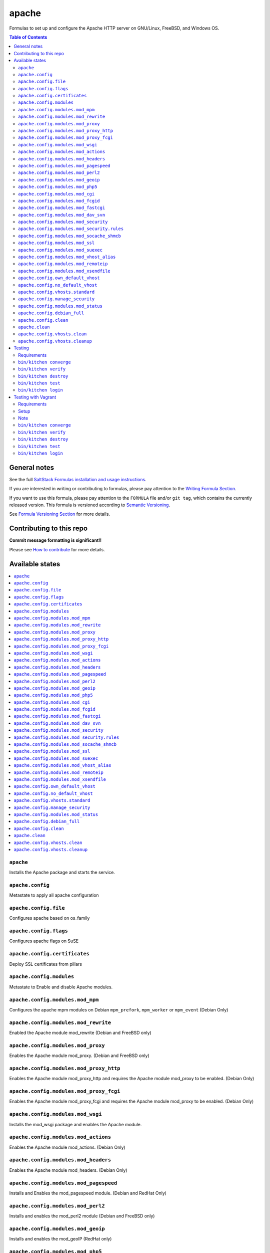apache
======

|img_travis| |img_sr|

.. |img_travis| image:: https://travis-ci.com/saltstack-formulas/apache-formula.svg?branch=master
   :alt: Travis CI Build Status
   :scale: 100%
   :target: https://travis-ci.com/saltstack-formulas/apache-formula
.. |img_sr| image:: https://img.shields.io/badge/%20%20%F0%9F%93%A6%F0%9F%9A%80-semantic--release-e10079.svg
   :alt: Semantic Release
   :scale: 100%
   :target: https://github.com/semantic-release/semantic-release

Formulas to set up and configure the Apache HTTP server on GNU/Linux, FreeBSD, and Windows OS.

.. contents:: **Table of Contents**

General notes
-------------

See the full `SaltStack Formulas installation and usage instructions
<https://docs.saltstack.com/en/latest/topics/development/conventions/formulas.html>`_.

If you are interested in writing or contributing to formulas, please pay attention to the `Writing Formula Section
<https://docs.saltstack.com/en/latest/topics/development/conventions/formulas.html#writing-formulas>`_.

If you want to use this formula, please pay attention to the ``FORMULA`` file and/or ``git tag``,
which contains the currently released version. This formula is versioned according to `Semantic Versioning <http://semver.org/>`_.

See `Formula Versioning Section <https://docs.saltstack.com/en/latest/topics/development/conventions/formulas.html#versioning>`_ for more details.

Contributing to this repo
-------------------------

**Commit message formatting is significant!!**

Please see `How to contribute <https://github.com/saltstack-formulas/.github/blob/master/CONTRIBUTING.rst>`_ for more details.

Available states
----------------

.. contents::
   :local:

``apache``
^^^^^^^^^^

Installs the Apache package and starts the service.

``apache.config``
^^^^^^^^^^^^^^^^^

Metastate to apply all apache configuration


``apache.config.file``
^^^^^^^^^^^^^^^^^^^^^^

Configures apache based on os_family

``apache.config.flags``
^^^^^^^^^^^^^^^^^^^^^^^

Configures apache flags on SuSE

``apache.config.certificates``
^^^^^^^^^^^^^^^^^^^^^^^^^^^^^^

Deploy SSL certificates from pillars

``apache.config.modules``
^^^^^^^^^^^^^^^^^^^^^^^^^

Metastate to Enable and disable Apache modules.

``apache.config.modules.mod_mpm``
^^^^^^^^^^^^^^^^^^^^^^^^^^^^^^^^^

Configures the apache mpm modules on Debian ``mpm_prefork``, ``mpm_worker`` or ``mpm_event`` (Debian Only)

``apache.config.modules.mod_rewrite``
^^^^^^^^^^^^^^^^^^^^^^^^^^^^^^^^^^^^^

Enabled the Apache module mod_rewrite (Debian and FreeBSD only)

``apache.config.modules.mod_proxy``
^^^^^^^^^^^^^^^^^^^^^^^^^^^^^^^^^^^

Enables the Apache module mod_proxy. (Debian and FreeBSD only)

``apache.config.modules.mod_proxy_http``
^^^^^^^^^^^^^^^^^^^^^^^^^^^^^^^^^^^^^^^^

Enables the Apache module mod_proxy_http and requires the Apache module mod_proxy to be enabled. (Debian Only)

``apache.config.modules.mod_proxy_fcgi``
^^^^^^^^^^^^^^^^^^^^^^^^^^^^^^^^^^^^^^^^

Enables the Apache module mod_proxy_fcgi and requires the Apache module mod_proxy to be enabled. (Debian Only)

``apache.config.modules.mod_wsgi``
^^^^^^^^^^^^^^^^^^^^^^^^^^^^^^^^^^

Installs the mod_wsgi package and enables the Apache module.

``apache.config.modules.mod_actions``
^^^^^^^^^^^^^^^^^^^^^^^^^^^^^^^^^^^^^

Enables the Apache module mod_actions. (Debian Only)

``apache.config.modules.mod_headers``
^^^^^^^^^^^^^^^^^^^^^^^^^^^^^^^^^^^^^

Enables the Apache module mod_headers. (Debian Only)

``apache.config.modules.mod_pagespeed``
^^^^^^^^^^^^^^^^^^^^^^^^^^^^^^^^^^^^^^^

Installs and Enables the mod_pagespeed module. (Debian and RedHat Only)

``apache.config.modules.mod_perl2``
^^^^^^^^^^^^^^^^^^^^^^^^^^^^^^^^^^^

Installs and enables the mod_perl2 module (Debian and FreeBSD only)

``apache.config.modules.mod_geoip``
^^^^^^^^^^^^^^^^^^^^^^^^^^^^^^^^^^^

Installs and enables the mod_geoIP (RedHat only)

``apache.config.modules.mod_php5``
^^^^^^^^^^^^^^^^^^^^^^^^^^^^^^^^^^

Installs and enables the mod_php5 module

``apache.config.modules.mod_cgi``
^^^^^^^^^^^^^^^^^^^^^^^^^^^^^^^^^

Enables mod_cgi. (FreeBSD only)

``apache.config.modules.mod_fcgid``
^^^^^^^^^^^^^^^^^^^^^^^^^^^^^^^^^^^

Installs and enables the mod_fcgid module (Debian only)

``apache.config.modules.mod_fastcgi``
^^^^^^^^^^^^^^^^^^^^^^^^^^^^^^^^^^^^^

Installs and enables the mod_fastcgi module

``apache.config.modules.mod_dav_svn``
^^^^^^^^^^^^^^^^^^^^^^^^^^^^^^^^^^^^^

Installs and enables the mod_dav_svn module (Debian only)

``apache.config.modules.mod_security``
^^^^^^^^^^^^^^^^^^^^^^^^^^^^^^^^^^^^^^

Installs an enables the `Apache mod_security2 WAF <http://modsecurity.org/>`_
using data from Pillar. (Debian and RedHat Only)

Allows you to install the basic Core Rules (CRS) and some basic configuration for mod_security2

``apache.config.modules.mod_security.rules``
^^^^^^^^^^^^^^^^^^^^^^^^^^^^^^^^^^^^^^^^^^^^

This state can create symlinks based on basic Core Rules package. (Debian only)
Or it can distribute a mod_security rule file and place it /etc/modsecurity/

``apache.config.modules.mod_socache_shmcb``
^^^^^^^^^^^^^^^^^^^^^^^^^^^^^^^^^^^^^^^^^^^

Enables mod_socache_shmcb. (FreeBSD only)

``apache.config.modules.mod_ssl``
^^^^^^^^^^^^^^^^^^^^^^^^^^^^^^^^^

Installs and enables the mod_ssl module (Debian, RedHat and FreeBSD only)

``apache.config.modules.mod_suexec``
^^^^^^^^^^^^^^^^^^^^^^^^^^^^^^^^^^^^

Enables mod_suexec. (FreeBSD only)

``apache.config.modules.mod_vhost_alias``
^^^^^^^^^^^^^^^^^^^^^^^^^^^^^^^^^^^^^^^^^

Enables the Apache module vhost_alias (Debian Only)

``apache.config.modules.mod_remoteip``
^^^^^^^^^^^^^^^^^^^^^^^^^^^^^^^^^^^^^^

Enables and configures the Apache module mod_remoteip using data from Pillar. (Debian Only)

``apache.config.modules.mod_xsendfile``
^^^^^^^^^^^^^^^^^^^^^^^^^^^^^^^^^^^^^^^

Installs and enables mod_xsendfile module. (Debian Only)

``apache.config.own_default_vhost``
^^^^^^^^^^^^^^^^^^^^^^^^^^^^^^^^^^^

Replace default vhost with own version. By default, it's 503 code. (Debian Only)

``apache.config.no_default_vhost``
^^^^^^^^^^^^^^^^^^^^^^^^^^^^^^^^^^

Remove the default vhost. (Debian Only)

``apache.config.vhosts.standard``
^^^^^^^^^^^^^^^^^^^^^^^^^^^^^^^^^

Configures Apache name-based virtual hosts and creates virtual host directories using data from Pillar.

Example Pillar:

.. code:: yaml

    apache:
      sites:
        example.com: # must be unique; used as an ID declaration in Salt; also passed to the template context as {{ id }}
          template_file: salt://apache/vhosts/standard.tmpl

When using the provided templates, one can use a space separated list
of interfaces to bind to. For example, to bind both IPv4 and IPv6:
	
.. code:: yaml

    apache:
      sites:
        example.com:
          interface: '1.2.3.4 [2001:abc:def:100::3]'
	  
``apache.config.manage_security``
^^^^^^^^^^^^^^^^^^^^^^^^^^^^^^^^^

Configures Apache's security.conf options by reassinging them using data from Pillar.

``apache.config.modules.mod_status``
^^^^^^^^^^^^^^^^^^^^^^^^^^^^^^^^^^^^

Configures Apache's server_status handler for localhost

``apache.config.debian_full``
^^^^^^^^^^^^^^^^^^^^^^^^^^^^^

Installs and configures Apache on Debian and Ubuntu systems.

``apache.config.clean``
^^^^^^^^^^^^^^^^^^^^^^^

Metastate to cleanup all apache configuration.


``apache.clean``
^^^^^^^^^^^^^^^^

Stops the Apache service and uninstalls the package.

These states are ordered using the ``order`` declaration. Different stages
are divided into the following number ranges:

1)  apache will use 1-500 for ordering
2)  apache will reserve 1  -100 as unused
3)  apache will reserve 101-150 for pre pkg install
4)  apache will reserve 151-200 for pkg install
5)  apache will reserve 201-250 for pkg configure
6)  apache will reserve 251-300 for downloads, git stuff, load data
7)  apache will reserve 301-400 for unknown purposes
8)  apache will reserve 401-450 for service restart-reloads
9)  apache WILL reserve 451-460 for service.running
10) apache will reserve 461-500 for cmd requiring operational services

Example Pillar:

.. code:: yaml

    apache:
      register-site:
        # any name as an array index, and you can duplicate this section
        {{UNIQUE}}:
          name: 'my name'
          path: 'salt://path/to/sites-available/conf/file'
          state: 'enabled'

      sites:
        # Force SSL: Redirect from 80 to 443
        example.com:
          port: 80
          template_file: salt://apache/vhosts/redirect.tmpl
          RedirectSource: 'permanent /'
          # Trailing slash is important
          RedirectTarget: 'https://example.com/'
        example.com_ssl:
          port: 443
          ServerName: example.com
          SSLCertificateFile: /path/to/ssl.crt
          SSLCertificateKeyFile: /path/to/ssl.key
          SSLCertificateChainFile: /path/to/ssl.ca.crt

``apache.config.vhosts.clean``
^^^^^^^^^^^^^^^^^^^^^^^^^^^^^^

Remove non-declared virtual hosts, and deactivates the service.

``apache.config.vhosts.cleanup``
^^^^^^^^^^^^^^^^^^^^^^^^^^^^^^^^

Remove non-declared virtual hosts, but keeps the service running.


Testing
-------

Linux testing is done with ``kitchen-salt``.

Requirements
^^^^^^^^^^^^

* Ruby
* Docker

.. code-block:: bash

   $ gem install bundler
   $ bundle install
   $ bin/kitchen test [platform]

Where ``[platform]`` is the platform name defined in ``kitchen.yml``,
e.g. ``debian-9-2019-2-py3``.

``bin/kitchen converge``
^^^^^^^^^^^^^^^^^^^^^^^^

Creates the docker instance and runs the ``apache`` main states, ready for testing.

``bin/kitchen verify``
^^^^^^^^^^^^^^^^^^^^^^

Runs the ``inspec`` tests on the actual instance.

``bin/kitchen destroy``
^^^^^^^^^^^^^^^^^^^^^^^

Removes the docker instance.

``bin/kitchen test``
^^^^^^^^^^^^^^^^^^^^

Runs all of the stages above in one go: i.e. ``destroy`` + ``converge`` + ``verify`` + ``destroy``.

``bin/kitchen login``
^^^^^^^^^^^^^^^^^^^^^

Gives you SSH access to the instance for manual testing.

Testing with Vagrant
--------------------

Windows/FreeBSD/OpenBSD testing is done with ``kitchen-salt``.

Requirements
^^^^^^^^^^^^

* Ruby
* Virtualbox
* Vagrant

Setup
^^^^^

.. code-block:: bash

   $ gem install bundler
   $ bundle install --with=vagrant
   $ bin/kitchen test [platform]

Where ``[platform]`` is the platform name defined in ``kitchen.vagrant.yml``,
e.g. ``windows-81-latest-py3``.

Note
^^^^

When testing using Vagrant you must set the environment variable ``KITCHEN_LOCAL_YAML`` to ``kitchen.vagrant.yml``.  For example:

.. code-block:: bash

   $ KITCHEN_LOCAL_YAML=kitchen.vagrant.yml bin/kitchen test      # Alternatively,
   $ export KITCHEN_LOCAL_YAML=kitchen.vagrant.yml
   $ bin/kitchen test

Then run the following commands as needed.

``bin/kitchen converge``
^^^^^^^^^^^^^^^^^^^^^^^^

Creates the Vagrant instance and runs the ``apache`` main states, ready for testing.

``bin/kitchen verify``
^^^^^^^^^^^^^^^^^^^^^^

Runs the ``inspec`` tests on the actual instance.

``bin/kitchen destroy``
^^^^^^^^^^^^^^^^^^^^^^^

Removes the Vagrant instance.

``bin/kitchen test``
^^^^^^^^^^^^^^^^^^^^

Runs all of the stages above in one go: i.e. ``destroy`` + ``converge`` + ``verify`` + ``destroy``.

``bin/kitchen login``
^^^^^^^^^^^^^^^^^^^^^

Gives you RDP/SSH access to the instance for manual testing.
